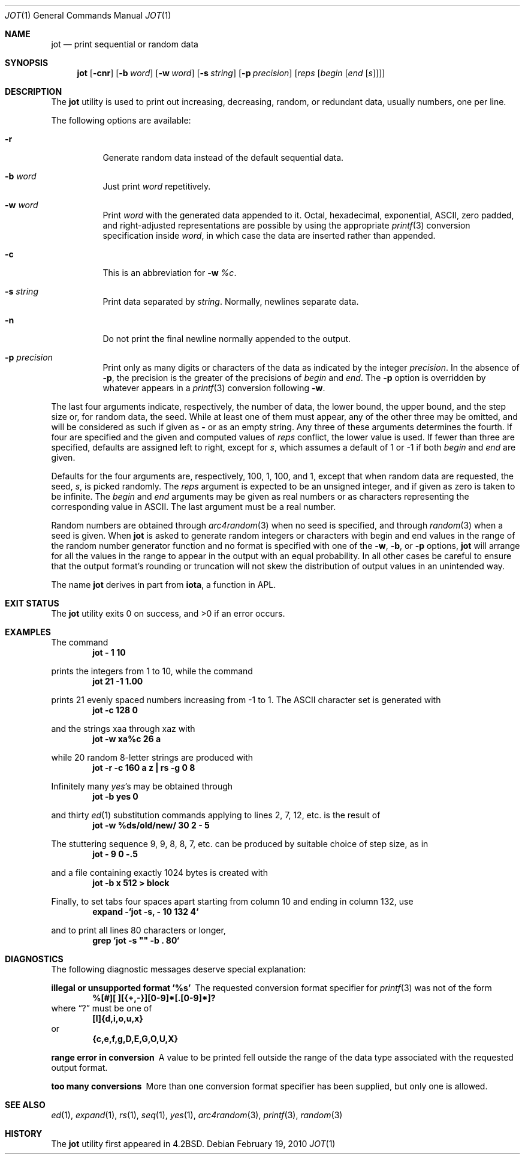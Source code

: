 .\" Copyright (c) 1993
.\"	The Regents of the University of California.  All rights reserved.
.\"
.\" Redistribution and use in source and binary forms, with or without
.\" modification, are permitted provided that the following conditions
.\" are met:
.\" 1. Redistributions of source code must retain the above copyright
.\"    notice, this list of conditions and the following disclaimer.
.\" 2. Redistributions in binary form must reproduce the above copyright
.\"    notice, this list of conditions and the following disclaimer in the
.\"    documentation and/or other materials provided with the distribution.
.\" 3. All advertising materials mentioning features or use of this software
.\"    must display the following acknowledgement:
.\"	This product includes software developed by the University of
.\"	California, Berkeley and its contributors.
.\" 4. Neither the name of the University nor the names of its contributors
.\"    may be used to endorse or promote products derived from this software
.\"    without specific prior written permission.
.\"
.\" THIS SOFTWARE IS PROVIDED BY THE REGENTS AND CONTRIBUTORS ``AS IS'' AND
.\" ANY EXPRESS OR IMPLIED WARRANTIES, INCLUDING, BUT NOT LIMITED TO, THE
.\" IMPLIED WARRANTIES OF MERCHANTABILITY AND FITNESS FOR A PARTICULAR PURPOSE
.\" ARE DISCLAIMED.  IN NO EVENT SHALL THE REGENTS OR CONTRIBUTORS BE LIABLE
.\" FOR ANY DIRECT, INDIRECT, INCIDENTAL, SPECIAL, EXEMPLARY, OR CONSEQUENTIAL
.\" DAMAGES (INCLUDING, BUT NOT LIMITED TO, PROCUREMENT OF SUBSTITUTE GOODS
.\" OR SERVICES; LOSS OF USE, DATA, OR PROFITS; OR BUSINESS INTERRUPTION)
.\" HOWEVER CAUSED AND ON ANY THEORY OF LIABILITY, WHETHER IN CONTRACT, STRICT
.\" LIABILITY, OR TORT (INCLUDING NEGLIGENCE OR OTHERWISE) ARISING IN ANY WAY
.\" OUT OF THE USE OF THIS SOFTWARE, EVEN IF ADVISED OF THE POSSIBILITY OF
.\" SUCH DAMAGE.
.\"
.\"	@(#)jot.1	8.1 (Berkeley) 6/6/93
.\" $FreeBSD: src/usr.bin/jot/jot.1,v 1.24 2010/02/20 00:16:44 delphij Exp $
.\"
.Dd February 19, 2010
.Dt JOT 1
.Os
.Sh NAME
.Nm jot
.Nd print sequential or random data
.Sh SYNOPSIS
.Nm
.Op Fl cnr
.Op Fl b Ar word
.Op Fl w Ar word
.Op Fl s Ar string
.Op Fl p Ar precision
.Op Ar reps Op Ar begin Op Ar end Op Ar s
.Sh DESCRIPTION
The
.Nm
utility is used to print out increasing, decreasing, random,
or redundant data, usually numbers, one per line.
.Pp
The following options are available:
.Bl -tag -width indent
.It Fl r
Generate random data instead of the default sequential data.
.It Fl b Ar word
Just print
.Ar word
repetitively.
.It Fl w Ar word
Print
.Ar word
with the generated data appended to it.
Octal, hexadecimal, exponential,
.Tn ASCII ,
zero padded,
and right-adjusted representations
are possible by using the appropriate
.Xr printf 3
conversion specification inside
.Ar word ,
in which case the data are inserted rather than appended.
.It Fl c
This is an abbreviation for
.Fl w Ar %c .
.It Fl s Ar string
Print data separated by
.Ar string .
Normally, newlines separate data.
.It Fl n
Do not print the final newline normally appended to the output.
.It Fl p Ar precision
Print only as many digits or characters of the data
as indicated by the integer
.Ar precision .
In the absence of
.Fl p ,
the precision is the greater of the precisions of
.Ar begin
and
.Ar end .
The
.Fl p
option is overridden by whatever appears in a
.Xr printf 3
conversion following
.Fl w .
.El
.Pp
The last four arguments indicate, respectively,
the number of data, the lower bound, the upper bound,
and the step size or, for random data, the seed.
While at least one of them must appear,
any of the other three may be omitted, and
will be considered as such if given as
.Fl ""
or as an empty string.
Any three of these arguments determines the fourth.
If four are specified and the given and computed values of
.Ar reps
conflict, the lower value is used.
If fewer than three are specified, defaults are assigned
left to right, except for
.Ar s ,
which assumes a default of 1 or -1 if both
.Ar begin
and
.Ar end
are given.
.Pp
Defaults for the four arguments are, respectively,
100, 1, 100, and 1, except that when random data are requested,
the seed,
.Ar s ,
is picked randomly.
The
.Ar reps
argument is expected to be an unsigned integer,
and if given as zero is taken to be infinite.
The
.Ar begin
and
.Ar end
arguments may be given as real numbers or as characters
representing the corresponding value in
.Tn ASCII .
The last argument must be a real number.
.Pp
Random numbers are obtained through
.Xr arc4random 3
when no seed is specified,
and through
.Xr random 3
when a seed is given.
When
.Nm
is asked to generate random integers or characters with begin
and end values in the range of the random number generator function
and no format is specified with one of the
.Fl w ,
.Fl b ,
or
.Fl p
options,
.Nm
will arrange for all the values in the range to appear in the output
with an equal probability.
In all other cases be careful to ensure that the output format's
rounding or truncation will not skew the distribution of output
values in an unintended way.
.Pp
The name
.Nm
derives in part from
.Nm iota ,
a function in APL.
.Sh EXIT STATUS
.Ex -std
.Sh EXAMPLES
The command
.Dl jot - 1 10
.Pp
prints the integers from 1 to 10,
while the command
.Dl jot 21 -1 1.00
.Pp
prints 21 evenly spaced numbers increasing from -1 to 1.
The
.Tn ASCII
character set is generated with
.Dl jot -c 128 0
.Pp
and the strings xaa through xaz with
.Dl jot -w xa%c 26 a
.Pp
while 20 random 8-letter strings are produced with
.Dl "jot -r -c 160 a z | rs -g 0 8"
.Pp
Infinitely many
.Em yes Ns 's
may be obtained through
.Dl jot -b yes 0
.Pp
and thirty
.Xr ed 1
substitution commands applying to lines 2, 7, 12, etc.\& is
the result of
.Dl jot -w %ds/old/new/ 30 2 - 5
.Pp
The stuttering sequence 9, 9, 8, 8, 7, etc.\& can be
produced by suitable choice of step size,
as in
.Dl jot - 9 0 -.5
.Pp
and a file containing exactly 1024 bytes is created with
.Dl jot -b x 512 > block
.Pp
Finally, to set tabs four spaces apart starting
from column 10 and ending in column 132, use
.Dl expand -`jot -s, - 10 132 4`
.Pp
and to print all lines 80 characters or longer,
.Dl grep `jot -s \&"\&" -b \&. 80`
.Sh DIAGNOSTICS
The following diagnostic messages deserve special explanation:
.Bl -diag
.It "illegal or unsupported format '%s'"
The requested conversion format specifier for
.Xr printf 3
was not of the form
.Dl %[#][ ][{+,-}][0-9]*[.[0-9]*]?
where
.Dq ?\&
must be one of
.Dl [l]{d,i,o,u,x}
or
.Dl {c,e,f,g,D,E,G,O,U,X}
.It "range error in conversion"
A value to be printed fell outside the range of the data type
associated with the requested output format.
.It "too many conversions"
More than one conversion format specifier has been supplied,
but only one is allowed.
.El
.Sh SEE ALSO
.Xr ed 1 ,
.Xr expand 1 ,
.Xr rs 1 ,
.Xr seq 1 ,
.Xr yes 1 ,
.Xr arc4random 3 ,
.Xr printf 3 ,
.Xr random 3
.Sh HISTORY
The
.Nm
utility first appeared in
.Bx 4.2 .
